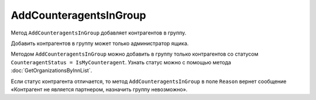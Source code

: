 AddCounteragentsInGroup
=======================

Метод ``AddCounteragentsInGroup`` добавляет контрагентов в группу.

.. http:get:: /AddCounteragentsInGroup

	:queryparam boxId: идентификатор ящика организации.
	:queryparam CounteragentGroupId: идентификатор группы контрагентов.

	:requestheader Authorization: данные, необходимые для :doc:`авторизации <../Authorization>`.

	:request Body: Тело запроса должно содержать структуру  ``CounteragentsInGroupToAdd``:

		.. code-block:: protobuf

		    message CounteragentsInGroupToAdd {
		        repeated boxid = 1;
		    }

		..

		- ``boxid`` — список идентификаторов ящиков контрагентов.

	:statuscode 200: операция успешно завершена.
	:statuscode 400: данные в запросе имеют неверный формат или отсутствуют обязательные параметры, или невозможно изменить наименование группы по умолчанию.
	:statuscode 401: в запросе отсутствует HTTP-заголовок ``Authorization`` или в этом заголовке содержатся некорректные авторизационные данные.
	:statuscode 402: у организации с указанным идентификатором ``boxId`` закончилась подписка на API.
	:statuscode 403: доступ к ящику с предоставленным авторизационным токеном запрещен или запрос сделан не от имени администратора.
	:statuscode 404: не найдена группа контрагентов с идентификатором ``CounteragentGroupId``.
	:statuscode 405: используется неподходящий HTTP-метод.
	:statuscode 500: при обработке запроса возникла непредвиденная ошибка.

	:response Body: Тело ответа содержит структуру ``CounteragentsInGroupPatchResponse``:

		.. code-block:: protobuf

		    message CounteragentsInGroupPatchResponse { 
		    repeated CounteragentInGroupStatus CounteragentInGroup = 1;
		    }
		
		    message CounteragentInGroupStatus {
		        required string boxId = 1;
		        required bool Status = 2;
		        optional string Reason = 3;
		    }

		- ``CounteragentInGroup`` — список контрагентов в группе. Каждый элемент списка представлен структурой ``CounteragentInGroupStatus`` с полями:

			- ``boxId`` — идентификатор ящика контрагента.
			- ``Status`` — флаг, указывающий что контрагент добавлен в группу.
			- ``Reason`` — причина, по которой контрагент не добавлен в группу. Возвращается, если ``Status = false``.

Добавить контрагентов в группу может только администратор ящика.

Методом ``AddCounteragentsInGroup`` можно добавить в группу только контрагентов со статусом ``CounteragentStatus = IsMyCounteragent``. Узнать статус можно с помощью метода :doc:`GetOrganizationsByInnList`.

Если статус контрагента отличается, то метод ``AddCounteragentsInGroup`` в поле ``Reason`` вернет сообщение «Контрагент не является партнером, назначить группу невозможно».